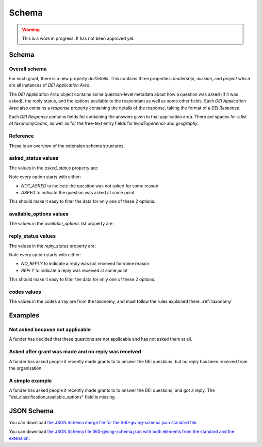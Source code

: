Schema
======


.. warning::
    This is a work in progress. It has not been approved yet.


Schema
------

Overall schema
~~~~~~~~~~~~~~

For each grant, there is a new property `deiDetails`. This contains three properties: `leadership`, `mission`, and `project` which are all instances of `DEI Application Area`.

The `DEI Application Area` object contains some question-level metadata about how a question was asked (if it was asked), the reply status, and the options available to the respondant as well as some other fields. Each `DEI Application Area` also contains a `response` property containing the details of the response, taking the format of a `DEI Response`.

Each `DEI Response` contains fields for containing the answers given to that application area. There are spaces for a list of `taxonomyCodes`, as well as for the free-text entry fields for `livedExperience` and `geography`.

Reference
~~~~~~~~~~~~~~~~~~~~~~~~~~

These is an overview of the extension schema structures.

.. jsonschema:: ../_compiled/360-giving-schema-only-extension.json

asked_status values
~~~~~~~~~~~~~~~~~~~

The values in the `asked_status` property are:

.. csv-table:: askedStatus options
   :file: ../codelists/askedStatus.csv
   :header-rows: 1

Note every option starts with either:

- `NOT_ASKED` to indicate the question was not asked for some reason
- `ASKED` to indicate the question was asked at some point

This should make it easy to filter the data for only one of these 2 options.

available_options values
~~~~~~~~~~~~~~~~~~~~~~~~


The values in the `available_options` list property are:

.. csv-table:: availableOptions options
   :file: ../codelists/availableOptions.csv
   :header-rows: 1

reply_status values
~~~~~~~~~~~~~~~~~~~

The values in the `reply_status` property are:

.. csv-table:: reply_status options
   :file: ../codelists/replyStatus.csv
   :header-rows: 1

Note every option starts with either:

- `NO_REPLY` to indicate a reply was not received for some reason
- `REPLY` to indicate a reply was received at some point

This should make it easy to filter the data for only one of these 2 options.

codes values
~~~~~~~~~~~~

The values in the codes array are from the taxonomy, and must follow the rules explained there. :ref:`taxonomy`

Examples
--------

Not asked because not applicable
~~~~~~~~~~~~~~~~~~~~~~~~~~~~~~~~

A funder has decided that these questions are not applicable and has not asked them at all.

.. jsoninclude:: ../examples/not-asked-not-applicable.json
    :jsonpointer:


Asked after grant was made and no reply was received
~~~~~~~~~~~~~~~~~~~~~~~~~~~~~~~~~~~~~~~~~~~~~~~~~~~~

A funder has asked people it recently made grants to to answer the DEI questions, but no reply has been received from the organisation.

.. jsoninclude:: ../examples/asked-after-no-reply-received.json
    :jsonpointer:

A simple example
~~~~~~~~~~~~~~~~

A funder has asked people it recently made grants to to answer the DEI questions, and got a reply. The "dei_classification_available_options" field is missing.

.. jsoninclude:: ../examples/simple.json
    :jsonpointer:


JSON Schema
-----------

You can download `the JSON Schema merge file for the 360-giving-schema.json standard file <360-giving-schema-only-extension.json>`_.

You can download `the JSON Schema file 360-giving-schema.json with both elements from the standard and the extension <360-giving-schema-including-extension.json>`_.
